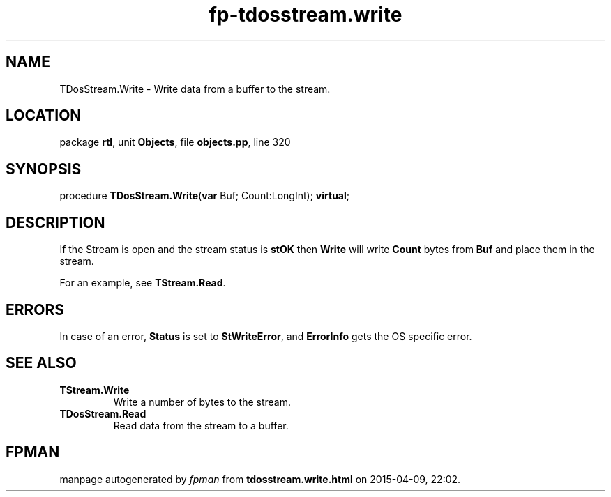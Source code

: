 .\" file autogenerated by fpman
.TH "fp-tdosstream.write" 3 "2014-03-14" "fpman" "Free Pascal Programmer's Manual"
.SH NAME
TDosStream.Write - Write data from a buffer to the stream.
.SH LOCATION
package \fBrtl\fR, unit \fBObjects\fR, file \fBobjects.pp\fR, line 320
.SH SYNOPSIS
procedure \fBTDosStream.Write\fR(\fBvar\fR Buf; Count:LongInt); \fBvirtual\fR;
.SH DESCRIPTION
If the Stream is open and the stream status is \fBstOK\fR then \fBWrite\fR will write \fBCount\fR bytes from \fBBuf\fR and place them in the stream.

For an example, see \fBTStream.Read\fR.


.SH ERRORS
In case of an error, \fBStatus\fR is set to \fBStWriteError\fR, and \fBErrorInfo\fR gets the OS specific error.


.SH SEE ALSO
.TP
.B TStream.Write
Write a number of bytes to the stream.
.TP
.B TDosStream.Read
Read data from the stream to a buffer.

.SH FPMAN
manpage autogenerated by \fIfpman\fR from \fBtdosstream.write.html\fR on 2015-04-09, 22:02.


